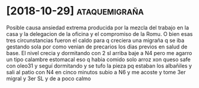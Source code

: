 * [2018-10-29] :ataquemigraña:
:PROPERTIES:
:migrales: 3
:horas:    7
:nivel incapacidad: total
:lugar:    marques
:clonazepan: 3 SL
:nausea:   no
:vomito:   no
:fecha:    [2018-10-29]
:CREADO:   [2018-10-29 Mon 18:55]
:END:

Posible causa ansiedad extrema producida por la mezcla del trabajo en la casa y la delegacion de la oficina y el compromiso de la Romu. O bien esas tres circunstancias fueron el caldo para q creciera una migraña q se iba gestando sola por como venian de precarios los dias previos en salud de base.
El nivel crecia y dormitando con 2 sl arriba baje a N4 pero me agarro un tipo calambre estomacal eso q habia comido solo arroz xon queso safe con oleo31 y seguí dormitando y se tufo la pieza pq estaban los albañiles y sali al patio con N4 en cinco minutos subio a N6 y me acoste y tome 3er migral y 3er SL y de a poco calmo

